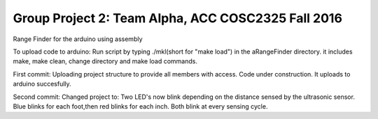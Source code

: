 Group Project 2: Team Alpha, ACC COSC2325 Fall 2016
+++++++++++++++++++++++++++++++++++++++++++++++++++
Range Finder for the arduino using assembly

To upload code to arduino: Run script by typing ./mkl(short for "make load") in the aRangeFinder directory. it includes make, make clean, change directory and make load commands.

First commit: Uploading project structure to provide all members with access. Code under construction. It uploads to arduino succesfully.

Second commit: Changed project to: Two LED's now blink depending on the distance sensed by the ultrasonic sensor. Blue blinks for each foot,then red blinks for each inch. Both blink at every sensing cycle. 


